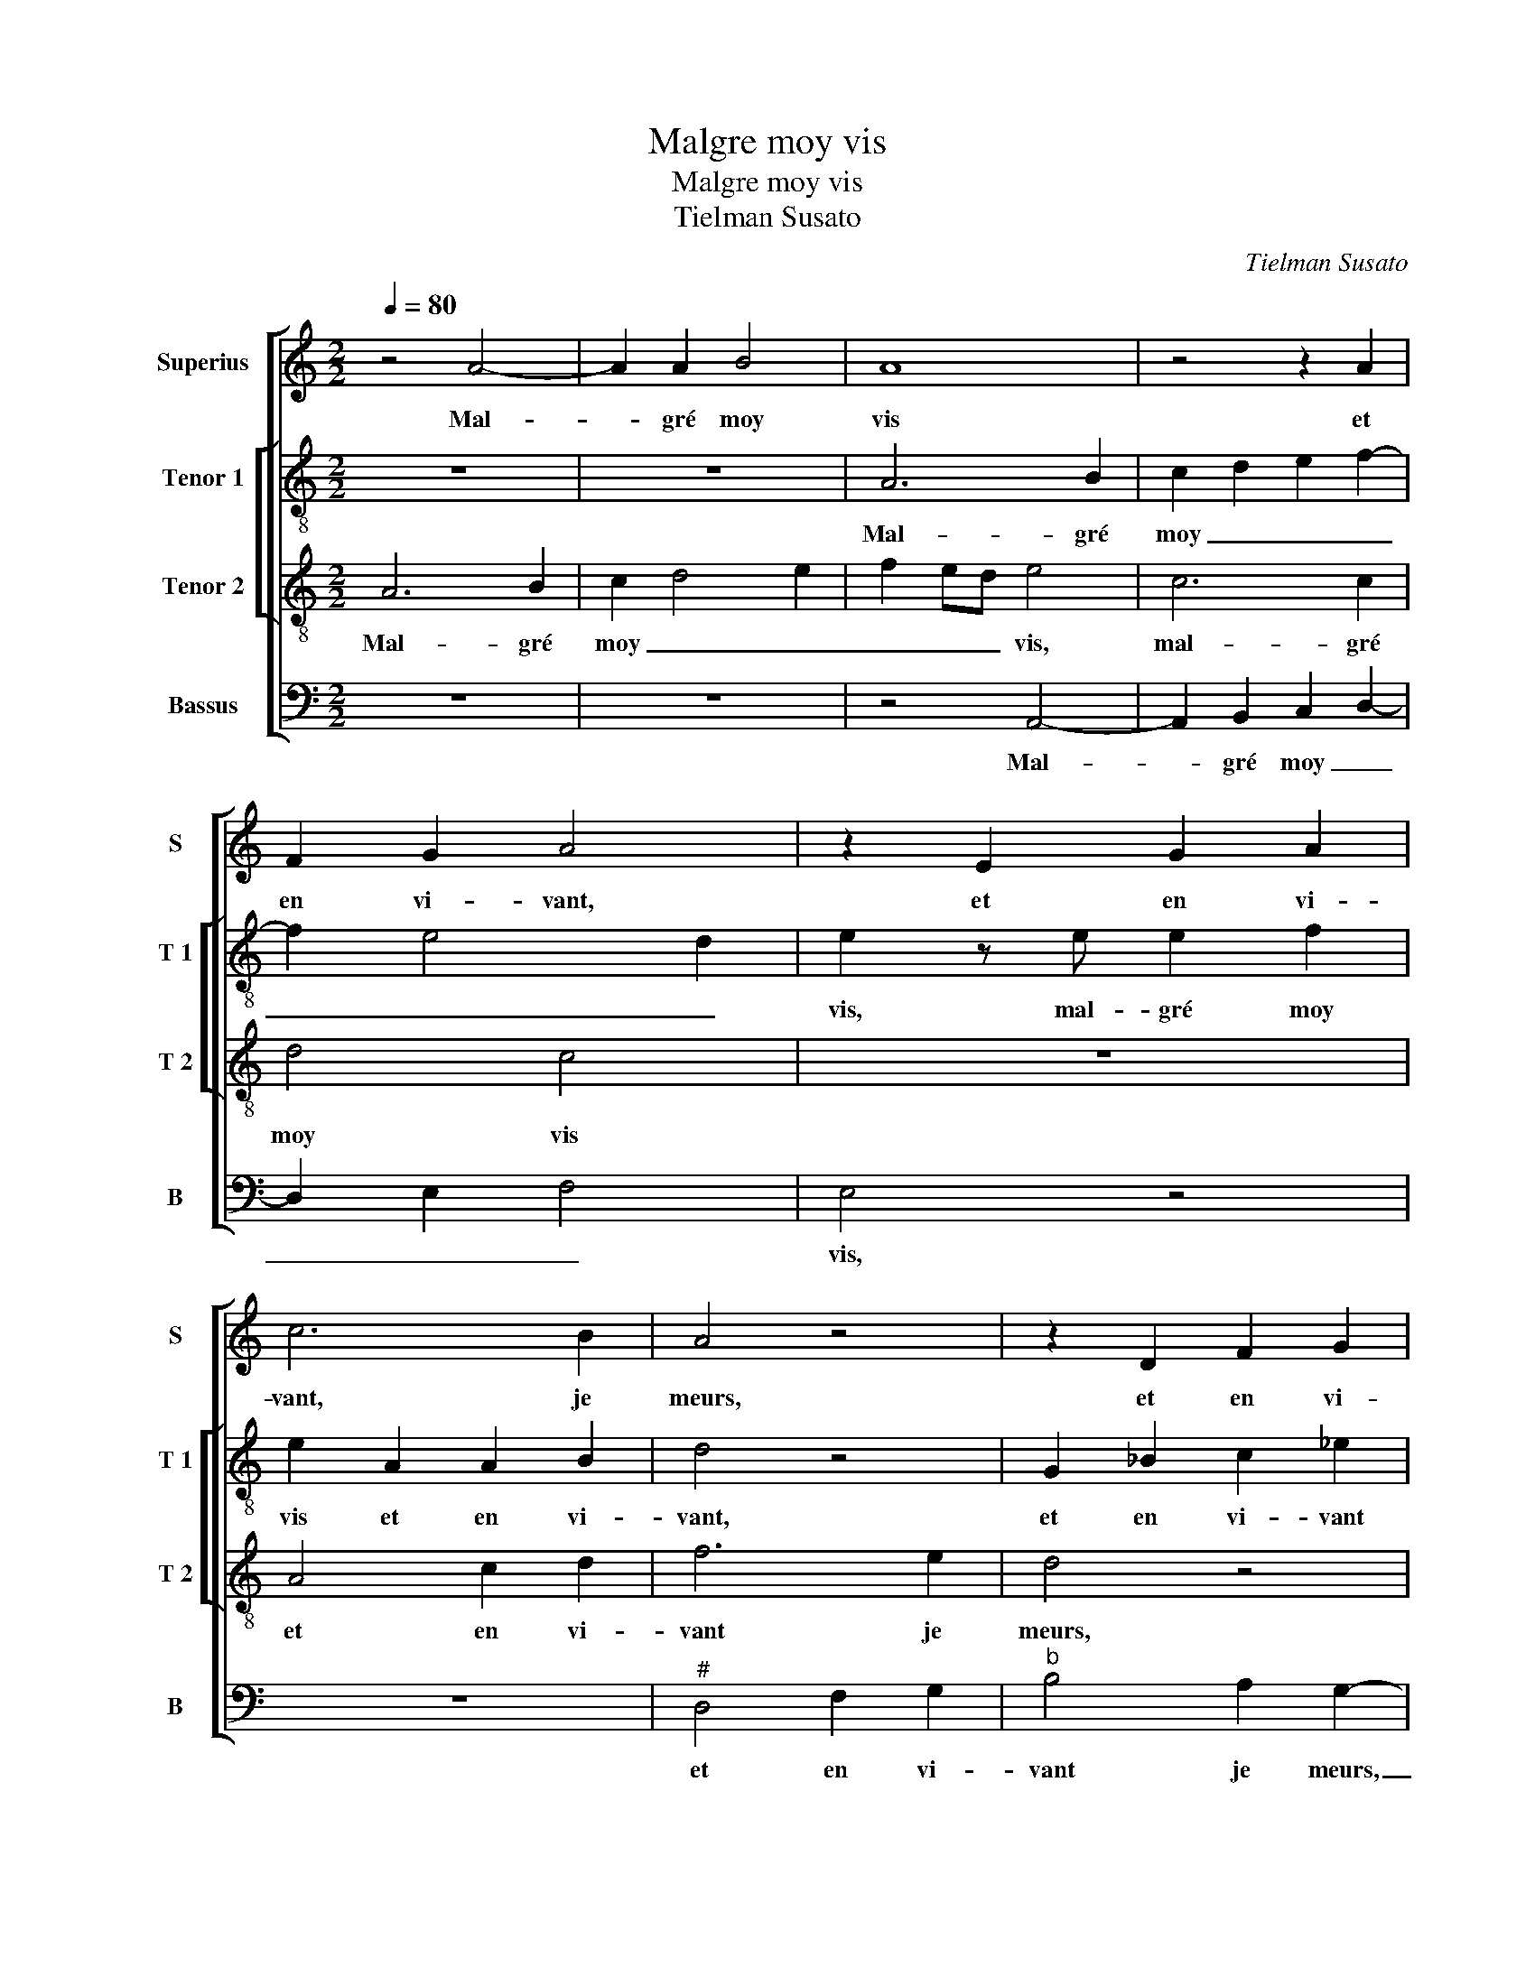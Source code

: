 X:1
T:Malgre moy vis
T:Malgre moy vis
T:Tielman Susato
C:Tielman Susato
%%score [ 1 [ 2 3 ] 4 ]
L:1/8
Q:1/4=80
M:2/2
K:C
V:1 treble nm="Superius" snm="S"
V:2 treble-8 nm="Tenor 1" snm="T 1"
V:3 treble-8 nm="Tenor 2" snm="T 2"
V:4 bass nm="Bassus" snm="B"
V:1
 z4 A4- | A2 A2 B4 | A8 | z4 z2 A2 | F2 G2 A4 | z2 E2 G2 A2 | c6 B2 | A4 z4 | z2 D2 F2 G2 | %9
w: Mal-|* gré moy|vis|et|en vi- vant,|et en vi-|vant, je|meurs,|et en vi-|
 _B2 A4 G2- | GF DE FECD | E2 D4 C2 | D4 z2 D2 | F3 E D4 | z2 A2 B2 A2 | F3 G A2 D2- | DE FG A4 | %17
w: vant je _|_ _ _ _ _ _ _ _||meurs, de|jour en jour,|de jour en|_ _ _ _|* * * * jour|
 z2 A2 d4- | d2 c2 B2 A2 | ^G2 A2 c3 B | A2 ^G2 A4- | A4 z2 c2 | c2 c2 B2 A2- | A2 c3 BGA | %24
w: se chan-|* gent mes dou-|leurs, se chan- gent|mes dou- leurs,|_ tant|qu'en vi- vant, trop|_ lon- gue mest la|
 B2 A2 z2 F2 | F2 F2 E2 F2 | G2 F2 D3 E | F2 E4 D2 | E4 z2 D2 | D2 C2 D4 | z2 E2 E2 D2 | E4 z4 | %32
w: vi- e, tant|qu'en vi- vant, trop|lon- gue mest la|vi- * *|e, mou-|rir je crains,|mou- rir je|crains,|
 A8 | A4 G4 | A2 c4 c2 | d3 c BA A2- | A2 G2 A4- | A4 z2 D2 | E2 F2 G4- | G2 FE ^F4 | z2 A2 A3 B | %41
w: mou-|rir je|crains et le|vi- vre men- * nuy-|* * e,|_ vi-|vre men- nuy-|* * * e,|ain- si me|
 c2 G2 B2 A2- | AG F4 ED | C2 D2 A,4 | z2 F4 E2 | D4 ^C2 E2 | E3 F G2 D2 | F2 E4 G2- | %48
w: tiens en pai- n'et|_ en lan- * *|* * gueurs,|et en|lan- gueurs, ain-|si me tiens en|pai- n'et en|
 GF DE F2 D2 | E4 F4- | F2 E2 D4 | ^C8 |] %52
w: _ _ lan- * gueurs, en|pai- n'et|_ en lan-|gueurs.|
V:2
 z8 | z8 | A6 B2 | c2 d2 e2 f2- | f2 e4 d2 | e2 z e e2 f2 | e2 A2 A2 B2 | d4 z4 | G2 _B2 c2 _e2 | %9
w: ||Mal- gré|moy _ _ _|_ _ _|vis, mal- gré moy|vis et en vi-|vant,|et en vi- vant|
"^b" d3 c A2 B2 | G2 d3 c AB | c2 A3 G A2 | F2 F2 G2 F2 | D2 A2 B2 A2 | A4 z4 | z4 z2 A2 | %16
w: je _ _ meurs,|et en vi- * *|vant je _ _|meurs, de jour en|jour, de jour en|jour,-|de|
 B2 A2 A4 | z4 d4 | f2 e2 d2 c2 | B2 e2 g3 f | e2 d2 cB AG | A2 f2 f2 f2 | e4 d2 f2- | fecd e2 e2 | %24
w: jour en jour|se|chan- gent mes dou-|leurs, se chan- gent|mes dou- * * * *|leurs, tant qu'en vi-|vant, trop lon-|* gue mest la vi- e,|
 d2 f3 e d2 | c2 d2 e2 d2 |"^b" z B d3 c A2- | AB c2 A2 d2 | d2 c2 d3 e | f2 e3 d d2 | %30
w: trop lon- gue mest|la vi- * e,|trop lon- gue mest|_ la vi- e, mou-|rir je crains, mou-|rir je _ _|
 e2 c2 A2 B2 | c3 B/A/ B4 | z2 e4 e2 | f2 e2 d2 d2 | c8 | z8 | z2 e4 e2 | f2 e2 d2 f2 | ed d4 c2 | %39
w: crains, mou- rir je|carins, _ _ _|et le|vi- vre men- nuy-|e,||et le|vi- vre men nuy-||
 d4 z2 d2 | d3 e f4 | c2 e2 d2 f2- | fe d2 c4 | z4 z2 A2 | A3 B c4 | G2 B2 A2 c2- | cB A2 G4 | %47
w: e, ain-|si me tiens|en pai- n'et en|_ _ lan- gueurs,|ain-|si me tiens|en pai- n'et en|_ _ lan- gueurs,|
 z4 z2 B2 | B3 c d2 A2 | c2 B2 d3 c | AB c2 A4 | A8 |] %52
w: ain-|si me tiens en|pai- n'et en _|_ _ _ lan-|gueurs.|
V:3
 A6 B2 | c2 d4 e2 | f2 ed e4 | c6 c2 | d4 c4 | z8 | A4 c2 d2 | f6 e2 | d4 z4 | z2 D2 F2 G2 | %10
w: Mal- gré|moy _ _|_ _ _ vis,|mal- gré|moy vis||et en vi-|vant je|meurs,|et en vi-|
"^b" B4 A4 | G2 F2 E4 | D4 z4 | z2 D2 G2 F2 | D4 z2 A2 | B2 A2 A2 A2 | d6 c2 | B2 A4 G2 | A4 z4 | %19
w: vant je|_ _ _|meurs,|de jour en|jour, de|jour en jour se|chan- gent|mes _ dou-|leurs,|
 z2 A2 e3 d | c2 B2 A4- | A8 | z4 z2 F2 | FG AB c2 c2 | B2 c2 d3 c | A2 B2 c2 A2 | G2 _B3 AFG | %27
w: se chan- gent|mes dou- leurs,|_|tant|qu'en _ _ _ _ vi-|vant, trop lon- gue|mest la vi- e,|trop lon gue mest la|
 AG GF/E/ F4 | E2 A2 F2 D2 | A3 G F4 | E4 F2 F2 | E2 A2 A2 G2 | A2 c4 c2 | d2 c2 B2 B2 | A2 e4 e2 | %35
w: vi- * * * * *|e, mou- rir je|crains, _ _|mou- rir je|crains, mou- rir je|crains, et le|vi- vre men- nuy-|e, et le|
 f3 e d2 c2 | B4 A2 c2- | c2 c2 d3 c | B2 A4 G2 | A8- | A8 | z8 | A2 A3 B c2 | G2 B2 A2 D2- | %44
w: vi- vre men- nuy-|* e, et|_ le vi- vre|men- nuy- *|e,|_||ain- si me tiens|en pai- n'et en|
 DE F2 G4 | z8 | z2 c4 B2 | A2 G3 FED | E2 G2 A2 A2 | G2 E2 AG FE | D2 E2 F2 D2 | E8 |] %52
w: _ _ lan- gueurs,||et en|lan- * * * *|gueurs, ain- si me|tiens en pai- * * *|* n'et en lan-|gueurs.|
V:4
 z8 | z8 | z4 A,,4- | A,,2 B,,2 C,2 D,2- | D,2 E,2 F,4 | E,4 z4 | z8 |"^#" D,4 F,2 G,2 | %8
w: ||Mal-|* gré moy _|_ _ _|vis,||et en vi-|
"^b" B,4 A,2 G,2- | G,2 F,E, D,2 G,,2 | G,,A,, _B,,C, D,E, F,2 | C,2 D,2 A,,4 | z2 D,2 E,2 D,2 | %13
w: vant je meurs,|_ _ _ _ et|en _ _ _ _ _ vi-|vant je meurs,|de jour en|
 D,4 z4 | z2 D,2 G,2 F,2 | D,8 | D,4 F,3 E, | D,2 C,2 B,,4 | A,,4 z4 | z8 | z8 | z2 F,2 F,G, A,B, | %22
w: jour,|de jour en|jour|se chan- gent|mes _ dou-|leurs,|||tant qu'en _ _ _|
 C2 C2 G,2 D,2 | F,3 E, C,D, E,F, | G,2 F,2 D,2 D,2 | F,2 D,2 C,2 D,2 | E,2 D,2 z2 D,2 | %27
w: _ vi- vant, trop|lon gue mest _ _ _|la vi- e, trop|lon- gue mest la|vi- e, mou-|
 D,2 C,2 D,4 | A,,4 _B,,2 B,,2 | A,,4 z2 D,2 | D,2 C,2 D,4 | A,,4 E,2 E,2 | A,,8 | z8 | %34
w: rir je crains,|mou- rir je|crains, mou-|rir je crains,|mou- rir je|crains,||
 z2 A,4 A,2 | D,2 D,2 G,2 A,2 | E,4 z2 A,2- | A,2 A,2 B,3 A, | G,2 F,2 E,4 | D,8- | D,8 | %41
w: et le|vi- vre men- nuy-|e, et|_ le vi- vre|men- nuy- *|e,|_|
 z4 z2 D,2 | D,3 E, F,2 C,2 | E,2 D,4 F,2- | F,E, D,2 C,4 | z8 | z8 | z2 E,2 E,3 F, | G,4 D,2 F,2 | %49
w: ain-|si me tiens en|pai- n'et en|_ _ lan- gueurs,|||ain- si me|tiens en pai-|
 E,4 D,4- | D,2 C,2 D,4 | A,,8 |] %52
w: n'et en|_ _ lan-|gueurs.|

